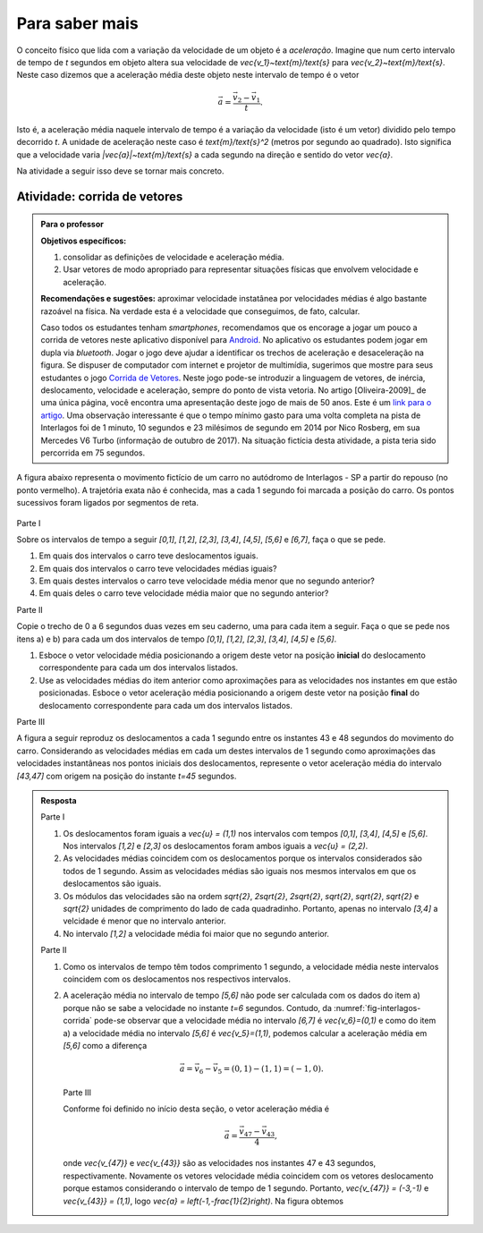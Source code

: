 .. _sec-vetores-aprofundamentos:

***************
Para saber mais
***************

O conceito físico que lida com a variação da velocidade de um objeto é a *aceleração*. Imagine que num certo intervalo de tempo de `t` segundos em objeto altera sua velocidade de `\vec{v_1}~\text{m}/\text{s}` para `\vec{v_2}~\text{m}/\text{s}`. Neste caso dizemos que a aceleração média deste objeto neste intervalo de tempo é o vetor 

.. math::
   
   \vec{a}=\dfrac{\vec{v_2} - \vec{v_1}}{t}.
   
Isto é, a aceleração média naquele intervalo de tempo é a variação da velocidade (isto é um vetor) dividido pelo tempo decorrido `t`. 
A unidade de aceleração neste caso é `\text{m}/\text{s}^2` (metros por segundo ao quadrado). Isto significa que a velocidade varia `|\vec{a}|~\text{m}/\text{s}` a cada segundo na direção e sentido do vetor `\vec{a}`.

Na atividade a seguir isso deve se tornar mais concreto.

.. _ativ-corrida-de-vetores:

Atividade: corrida de vetores
-----------------------------


.. admonition:: Para o professor

   **Objetivos específicos:**
   
   #. consolidar as definições de velocidade e aceleração média.
   #. Usar vetores de modo apropriado para representar situações físicas que envolvem velocidade e aceleração.
   
   **Recomendações e sugestões:**
   aproximar velocidade instatânea por velocidades médias é algo bastante razoável na física. 
   Na verdade esta é a velocidade que conseguimos, de fato, calcular.
   
   Caso todos os estudantes tenham *smartphones*, recomendamos que os encorage a jogar um pouco a corrida de vetores neste aplicativo disponível para `Android <https://play.google.com/store/apps/details?id=zielanski.com.vectorrace&hl=pt>`_. 
   No aplicativo os estudantes podem jogar em dupla via *bluetooth*. 
   Jogar o jogo deve ajudar a identificar os trechos de aceleração e desaceleração na figura.
   Se dispuser de computador com internet e projetor de multimídia, sugerimos que mostre para seus estudantes o jogo `Corrida de Vetores <http://www.harmmade.com/vectorracer/#interlagos>`_. 
   Neste jogo pode-se introduzir a linguagem de vetores, de inércia, deslocamento, velocidade e aceleração, sempre do ponto de vista vetoria. 
   No artigo [Oliveira-2009]_ de uma única página, você encontra uma apresentação deste jogo de mais de 50 anos. 
   Este é um `link para o artigo <http://www.sbfisica.org.br/fne/Vol10/Num1/a08.pdf>`_.
   Uma observação interessante é que o tempo mínimo gasto para uma volta completa na pista de Interlagos foi de 1 minuto, 10 segundos e 23 milésimos de segundo em 2014 por Nico Rosberg, em sua Mercedes V6 Turbo (informação de outubro de 2017). 
   Na situação fictícia desta atividade, a pista teria sido percorrida em 75 segundos.
   
   .. informar ao professor que a aproximação de velocidade instantânea por velocidade média é comum.
   
A figura abaixo representa o movimento fictício de um carro no autódromo de Interlagos - SP a partir do repouso (no ponto vermelho). A trajetória exata não é conhecida, mas a cada 1 segundo foi marcada a posição do carro. Os pontos sucessivos foram ligados por segmentos de reta. 

.. _fig-interlagos-corrida:

.. figure:: _resources/Interlagos.png
   :width: 380pt

Parte I

Sobre os intervalos de tempo a seguir `[0,1]`, `[1,2]`, `[2,3]`, `[3,4]`, `[4,5]`, `[5,6]` e `[6,7]`, faça o que se pede.

#. Em quais dos intervalos o carro teve deslocamentos iguais.
#. Em quais dos intervalos o carro teve velocidades médias iguais?
#. Em quais destes intervalos o carro teve velocidade média menor que no segundo anterior?
#. Em quais deles o carro teve velocidade média maior que no segundo anterior?

Parte II

Copie o trecho de 0 a 6 segundos duas vezes em seu caderno, uma para cada item a seguir. Faça o que se pede nos itens a) e b) para cada um dos intervalos de tempo `[0,1]`, `[1,2]`, `[2,3]`, `[3,4]`, `[4,5]` e `[5,6]`. 

.. tikz::
   
   \begin{scope}[scale=.8]
   \draw[step=1.0,gray,thin] (-0.05,-0.05) grid (8.05,8.05);
   \fill[red] (0,0)coordinate(o) circle (.1);
   \foreach \n in {1,3,5,6,7,8}{
   \fill[blue] (\n,\n)coordinate(t\n) circle (.08);};
   
   \draw[blue] (o)--(t1)--(t3)--(t5)--(t6)--(t7)--(t8);
   \node[right] at (o) {$t=0$ s};
   \node[right] at (t1) {$t=1$ s};
   \node[right] at (t3) {$t=2$ s};
   \node[right] at (t5) {$t=3$ s};
   \node[right] at (t6) {$t=4$ s};
   \node[right] at (t7) {$t=5$ s};
   \node[right] at (t8) {$t=6$ s};  
   \end{scope}

#. Esboce o vetor velocidade média posicionando a origem deste vetor na posição **inicial** do deslocamento correspondente para cada um dos intervalos listados.
#. Use as velocidades médias do item anterior como aproximações para as velocidades nos instantes em que estão posicionadas. Esboce o vetor aceleração média posicionando a origem deste vetor na posição **final** do deslocamento correspondente para cada um dos intervalos listados.

Parte III

A figura a seguir reproduz os deslocamentos a cada 1 segundo entre os instantes 43 e 48 segundos do movimento do carro.
Considerando as velocidades médias em cada um destes intervalos de 1 segundo como aproximações das velocidades instantâneas nos pontos iniciais dos deslocamentos, represente o vetor aceleração média do intervalo `[43,47]` com origem na posição do instante `t=45` segundos.

.. tikz:: 

   \begin{scope}[scale=.8]
   \draw[step=1.0,gray,thin] (-0.05,-0.05) grid (6.05,2.05);
   \draw[blue,-latex,thick] (5,0)node[below,black]{$t=43$ s}--(6,1);
   \draw[blue,-latex,thick] (6,1) node[right,black]{$t=44$ s}--(6,2);
   \draw[blue,-latex,thick] (6,2)node[right,black]{$t=45$ s} --(5,2);
   \draw[blue,-latex,thick] (5,2)node[above,black]{$t=46$ s}--(3,1);
   \draw[blue,-latex,thick] (3,1)node[above,black]{$t=47$ s}--(0,0)node[below,black]{$t=48$ s};
   \foreach \x/\y in {5/0,6/1,6/2,5/2,3/1,0/0}{ \fill[blue] (\x,\y) circle (.08);};
   
   \end{scope}
   
   

.. admonition:: Resposta 
   
   Parte I
   
   #. Os deslocamentos foram iguais a `\vec{u} = (1,1)` nos intervalos com tempos `[0,1]`, `[3,4]`, `[4,5]` e `[5,6]`. Nos intervalos `[1,2]` e `[2,3]` os deslocamentos foram ambos iguais a `\vec{u} = (2,2)`.
   #. As velocidades médias coincidem com os deslocamentos porque os intervalos considerados são todos de 1 segundo. Assim as velocidades médias são iguais nos mesmos intervalos em que os deslocamentos são iguais.
   #. Os módulos das velocidades são na ordem `\sqrt{2}`, `2\sqrt{2}`, `2\sqrt{2}`, `\sqrt{2}`, `\sqrt{2}`, `\sqrt{2}` e `\sqrt{2}` unidades de comprimento do lado de cada quadradinho. Portanto, apenas no intervalo `[3,4]` a velcidade é menor que no intervalo anterior.
   #. No intervalo `[1,2]` a velocidade média foi maior que no segundo anterior.
   
   Parte II
   
   #. Como os intervalos de tempo têm todos comprimento 1 segundo, a velocidade média neste intervalos coincidem com os deslocamentos nos respectivos intervalos.
   
      .. tikz::
          
          \begin{scope}[scale=.5]
          \draw[step=1.0,gray,thin] (-0.05,-0.05) grid (8.05,8.05);
          \fill[red] (0,0)coordinate(o) circle (.2);
          \foreach \n in {1,3,5,6,7,8}{
          \fill[blue] (\n,\n)coordinate(t\n) circle (.13);};
          
          \node[right] at (o) {$t=0$ s};
          \node[right] at (t1) {$t=1$ s};
          \node[right] at (t3) {$t=2$ s};
          \node[right] at (t5) {$t=3$ s};
          \node[right] at (t6) {$t=4$ s};
          \node[right] at (t7) {$t=5$ s};
          \node[right] at (t8) {$t=6$ s};
          
          \draw[-latex,blue,thick] (o)--(t1);
          \draw[-latex,blue,thick] (t1)--(t3);
          \draw[-latex,blue,thick] (t3)--(t5);
          \draw[-latex,blue,thick] (t5)--(t6);
          \draw[-latex,blue,thick] (t6)--(t7);
          \draw[-latex,blue,thick] (t7)--(t8);
          
          \end{scope}
          
   #. .. tikz::
          
          \begin{scope}[scale=.5]
          \draw[step=1.0,gray,thin] (-0.05,-0.05) grid (8.05,8.05);
                    
          \fill[black] (0,0)coordinate(o) circle (.2);
          \foreach \n in {1,3,5,6,7,8}{
          \fill[red] (\n,\n)coordinate(t\n) circle (.13);};
          \draw[blue] (o)--(t1)--(t3)--(t5)--(t6)--(t7)--(t8);
          
          \fill[red] (3,3) circle (.2);
          \fill[red] (6,6) circle (.2);
          \fill[red] (7,7) circle (.2);
          
          \node[right] at (o) {$t=0$ s};
          \node[right] at (t1) {$t=1$ s};
          \node[right] at (t3) {$t=2$ s};
          \node[right] at (t5) {$t=3$ s};
          \node[right] at (t6) {$t=4$ s};
          \node[right] at (t7) {$t=5$ s};
          \node[right] at (t8) {$t=6$ s};
                    
          \draw[-latex,red,thick] (t1)--(2,2);
          \draw[-latex,red,thick] (t5)--(4,4);
          \draw[-latex,red,thick] (t8)--(7,8);
          \end{scope}

      A aceleração média no intervalo de tempo `[5,6]` não pode ser calculada com os dados do item a) porque não se sabe a velocidade no instante `t=6` segundos. 
      Contudo, da :numref:`fig-interlagos-corrida` pode-se observar que a velocidade média no intervalo `[6,7]` é `\vec{v_6}=(0,1)` e como do item a) a velocidade média no intervalo `[5,6]` é  `\vec{v_5}=(1,1)`, podemos calcular a aceleração média em `[5,6]` como a diferença 
      
      .. math:: 
      
         \vec{a} = \vec{v_6} - \vec{v_5} = (0,1) - (1,1) = (-1,0).
         
      Parte III
      
      Conforme foi definido no início desta seção, o vetor aceleração média é 
      
      .. math::
      
         \vec{a} = \dfrac{\vec{v_{47}} - \vec{v_{43}}}{4},
         
      onde `\vec{v_{47}}` e `\vec{v_{43}}` são as velocidades nos instantes 47 e 43 segundos, respectivamente. Novamente os vetores velocidade média coincidem com os vetores deslocamento porque estamos considerando o intervalo de tempo de 1 segundo. 
      Portanto, `\vec{v_{47}} = (-3,-1)`  e `\vec{v_{43}} = (1,1)`, logo `\vec{a} = \left(-1,-\frac{1}{2}\right)`. Na figura obtemos
      
      .. tikz:: 

         \begin{scope}[scale=.8]
         \draw[step=1.0,gray,thin] (-0.05,-0.05) grid (6.05,2.05);
         \draw[blue,-latex,thick] (5,0)node[below,black]{$t=43$ s}--(6,1);
         \draw[blue,-latex,thick] (6,1) node[right,black]{$t=44$ s}--(6,2);
         \draw[blue,-latex,thick] (6,2)node[right,black]{$t=45$ s} --(5,2);
         \draw[blue,-latex,thick] (5,2)node[above,black]{$t=46$ s}--(3,1);
         \draw[red,-latex,very thick] (6,2)--(5,1.5)node[below right, black]{$\vec{a}$};
         \draw[blue,-latex,thick] (3,1)node[above,black]{$t=47$ s}--(0,0)node[below,black]{$t=48$ s};
         \foreach \x/\y in {5/0,6/1,6/2,5/2,3/1,0/0}{ \fill[blue] (\x,\y) circle (.08);};   
         \end{scope}
